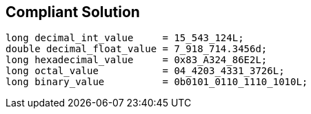 == Compliant Solution

----
long decimal_int_value     = 15_543_124L;
double decimal_float_value = 7_918_714.3456d;
long hexadecimal_value     = 0x83_A324_86E2L;
long octal_value           = 04_4203_4331_3726L;
long binary_value          = 0b0101_0110_1110_1010L;
----
